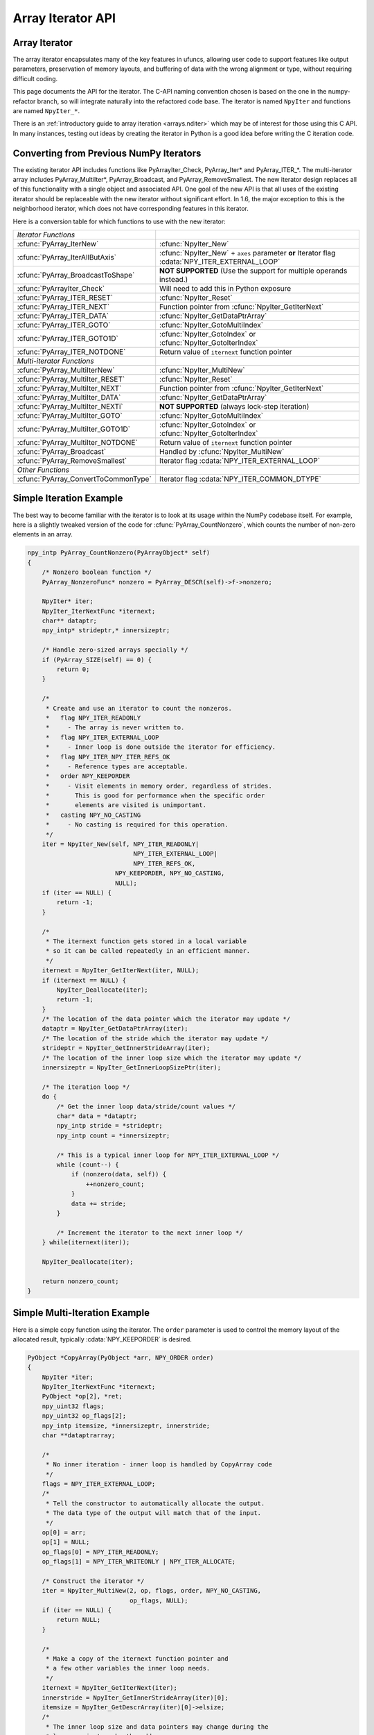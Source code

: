 Array Iterator API
==================

.. sectionauthor:: Mark Wiebe

.. index::
   pair: iterator; C-API
   pair: C-API; iterator

.. versionadded:: 1.6

Array Iterator
--------------

The array iterator encapsulates many of the key features in ufuncs,
allowing user code to support features like output parameters,
preservation of memory layouts, and buffering of data with the wrong
alignment or type, without requiring difficult coding.

This page documents the API for the iterator.
The C-API naming convention chosen is based on the one in the numpy-refactor
branch, so will integrate naturally into the refactored code base.
The iterator is named ``NpyIter`` and functions are
named ``NpyIter_*``.

There is an :ref:`introductory guide to array iteration <arrays.nditer>`
which may be of interest for those using this C API. In many instances,
testing out ideas by creating the iterator in Python is a good idea
before writing the C iteration code.

Converting from Previous NumPy Iterators
----------------------------------------

The existing iterator API includes functions like PyArrayIter_Check,
PyArray_Iter* and PyArray_ITER_*.  The multi-iterator array includes
PyArray_MultiIter*, PyArray_Broadcast, and PyArray_RemoveSmallest.  The
new iterator design replaces all of this functionality with a single object
and associated API.  One goal of the new API is that all uses of the
existing iterator should be replaceable with the new iterator without
significant effort. In 1.6, the major exception to this is the neighborhood
iterator, which does not have corresponding features in this iterator.

Here is a conversion table for which functions to use with the new iterator:

=====================================  =============================================
*Iterator Functions*
:cfunc:`PyArray_IterNew`               :cfunc:`NpyIter_New`
:cfunc:`PyArray_IterAllButAxis`        :cfunc:`NpyIter_New` + ``axes`` parameter **or**
                                       Iterator flag :cdata:`NPY_ITER_EXTERNAL_LOOP`
:cfunc:`PyArray_BroadcastToShape`      **NOT SUPPORTED** (Use the support for
                                       multiple operands instead.)
:cfunc:`PyArrayIter_Check`             Will need to add this in Python exposure
:cfunc:`PyArray_ITER_RESET`            :cfunc:`NpyIter_Reset`
:cfunc:`PyArray_ITER_NEXT`             Function pointer from :cfunc:`NpyIter_GetIterNext`
:cfunc:`PyArray_ITER_DATA`             :cfunc:`NpyIter_GetDataPtrArray`
:cfunc:`PyArray_ITER_GOTO`             :cfunc:`NpyIter_GotoMultiIndex`
:cfunc:`PyArray_ITER_GOTO1D`           :cfunc:`NpyIter_GotoIndex` or
                                       :cfunc:`NpyIter_GotoIterIndex`
:cfunc:`PyArray_ITER_NOTDONE`          Return value of ``iternext`` function pointer
*Multi-iterator Functions* 
:cfunc:`PyArray_MultiIterNew`          :cfunc:`NpyIter_MultiNew`
:cfunc:`PyArray_MultiIter_RESET`       :cfunc:`NpyIter_Reset`
:cfunc:`PyArray_MultiIter_NEXT`        Function pointer from :cfunc:`NpyIter_GetIterNext`
:cfunc:`PyArray_MultiIter_DATA`        :cfunc:`NpyIter_GetDataPtrArray`
:cfunc:`PyArray_MultiIter_NEXTi`       **NOT SUPPORTED** (always lock-step iteration)
:cfunc:`PyArray_MultiIter_GOTO`        :cfunc:`NpyIter_GotoMultiIndex`
:cfunc:`PyArray_MultiIter_GOTO1D`      :cfunc:`NpyIter_GotoIndex` or
                                       :cfunc:`NpyIter_GotoIterIndex`
:cfunc:`PyArray_MultiIter_NOTDONE`     Return value of ``iternext`` function pointer
:cfunc:`PyArray_Broadcast`             Handled by :cfunc:`NpyIter_MultiNew`
:cfunc:`PyArray_RemoveSmallest`        Iterator flag :cdata:`NPY_ITER_EXTERNAL_LOOP`
*Other Functions* 
:cfunc:`PyArray_ConvertToCommonType`   Iterator flag :cdata:`NPY_ITER_COMMON_DTYPE`
=====================================  =============================================

Simple Iteration Example
------------------------

The best way to become familiar with the iterator is to look at its
usage within the NumPy codebase itself. For example, here is a slightly
tweaked version of the code for :cfunc:`PyArray_CountNonzero`, which counts the
number of non-zero elements in an array.

.. code-block:: c

    npy_intp PyArray_CountNonzero(PyArrayObject* self)
    {
        /* Nonzero boolean function */
        PyArray_NonzeroFunc* nonzero = PyArray_DESCR(self)->f->nonzero;

        NpyIter* iter;
        NpyIter_IterNextFunc *iternext;
        char** dataptr;
        npy_intp* strideptr,* innersizeptr;

        /* Handle zero-sized arrays specially */
        if (PyArray_SIZE(self) == 0) {
            return 0;
        }

        /*
         * Create and use an iterator to count the nonzeros.
         *   flag NPY_ITER_READONLY
         *     - The array is never written to.
         *   flag NPY_ITER_EXTERNAL_LOOP
         *     - Inner loop is done outside the iterator for efficiency.
         *   flag NPY_ITER_NPY_ITER_REFS_OK
         *     - Reference types are acceptable.
         *   order NPY_KEEPORDER
         *     - Visit elements in memory order, regardless of strides.
         *       This is good for performance when the specific order
         *       elements are visited is unimportant.
         *   casting NPY_NO_CASTING
         *     - No casting is required for this operation.
         */
        iter = NpyIter_New(self, NPY_ITER_READONLY|
                                 NPY_ITER_EXTERNAL_LOOP|
                                 NPY_ITER_REFS_OK,
                            NPY_KEEPORDER, NPY_NO_CASTING,
                            NULL);
        if (iter == NULL) {
            return -1;
        }

        /*
         * The iternext function gets stored in a local variable
         * so it can be called repeatedly in an efficient manner.
         */
        iternext = NpyIter_GetIterNext(iter, NULL);
        if (iternext == NULL) {
            NpyIter_Deallocate(iter);
            return -1;
        }
        /* The location of the data pointer which the iterator may update */
        dataptr = NpyIter_GetDataPtrArray(iter);
        /* The location of the stride which the iterator may update */
        strideptr = NpyIter_GetInnerStrideArray(iter);
        /* The location of the inner loop size which the iterator may update */
        innersizeptr = NpyIter_GetInnerLoopSizePtr(iter);

        /* The iteration loop */
        do {
            /* Get the inner loop data/stride/count values */
            char* data = *dataptr;
            npy_intp stride = *strideptr;
            npy_intp count = *innersizeptr;

            /* This is a typical inner loop for NPY_ITER_EXTERNAL_LOOP */
            while (count--) {
                if (nonzero(data, self)) {
                    ++nonzero_count;
                }
                data += stride;
            }

            /* Increment the iterator to the next inner loop */
        } while(iternext(iter));

        NpyIter_Deallocate(iter);

        return nonzero_count;
    }

Simple Multi-Iteration Example
------------------------------

Here is a simple copy function using the iterator.  The ``order`` parameter
is used to control the memory layout of the allocated result, typically
:cdata:`NPY_KEEPORDER` is desired.

.. code-block:: c

    PyObject *CopyArray(PyObject *arr, NPY_ORDER order)
    {
        NpyIter *iter;
        NpyIter_IterNextFunc *iternext;
        PyObject *op[2], *ret;
        npy_uint32 flags;
        npy_uint32 op_flags[2];
        npy_intp itemsize, *innersizeptr, innerstride;
        char **dataptrarray;

        /*
         * No inner iteration - inner loop is handled by CopyArray code
         */
        flags = NPY_ITER_EXTERNAL_LOOP;
        /*
         * Tell the constructor to automatically allocate the output.
         * The data type of the output will match that of the input.
         */
        op[0] = arr;
        op[1] = NULL;
        op_flags[0] = NPY_ITER_READONLY;
        op_flags[1] = NPY_ITER_WRITEONLY | NPY_ITER_ALLOCATE;

        /* Construct the iterator */
        iter = NpyIter_MultiNew(2, op, flags, order, NPY_NO_CASTING,
                                op_flags, NULL);
        if (iter == NULL) {
            return NULL;
        }

        /*
         * Make a copy of the iternext function pointer and
         * a few other variables the inner loop needs.
         */
        iternext = NpyIter_GetIterNext(iter);
        innerstride = NpyIter_GetInnerStrideArray(iter)[0];
        itemsize = NpyIter_GetDescrArray(iter)[0]->elsize;
        /*
         * The inner loop size and data pointers may change during the
         * loop, so just cache the addresses.
         */
        innersizeptr = NpyIter_GetInnerLoopSizePtr(iter);
        dataptrarray = NpyIter_GetDataPtrArray(iter);

        /*
         * Note that because the iterator allocated the output,
         * it matches the iteration order and is packed tightly,
         * so we don't need to check it like the input.
         */
        if (innerstride == itemsize) {
            do {
                memcpy(dataptrarray[1], dataptrarray[0],
                                        itemsize * (*innersizeptr));
            } while (iternext(iter));
        } else {
            /* For efficiency, should specialize this based on item size... */
            npy_intp i;
            do {
                npy_intp size = *innersizeptr;
                char *src = dataaddr[0], *dst = dataaddr[1];
                for(i = 0; i < size; i++, src += innerstride, dst += itemsize) {
                    memcpy(dst, src, itemsize);
                }
            } while (iternext(iter));
        }

        /* Get the result from the iterator object array */
        ret = NpyIter_GetOperandArray(iter)[1];
        Py_INCREF(ret);

        if (NpyIter_Deallocate(iter) != NPY_SUCCEED) {
            Py_DECREF(ret);
            return NULL;
        }

        return ret;
    }


Iterator Data Types
---------------------

The iterator layout is an internal detail, and user code only sees
an incomplete struct.

.. ctype:: NpyIter

    This is an opaque pointer type for the iterator. Access to its contents
    can only be done through the iterator API.

.. ctype:: NpyIter_Type

   This is the type which exposes the iterator to Python. Currently, no
   API is exposed which provides access to the values of a Python-created
   iterator. If an iterator is created in Python, it must be used in Python
   and vice versa. Such an API will likely be created in a future version.

.. ctype:: NpyIter_IterNextFunc

   This is a function pointer for the iteration loop, returned by
   :cfunc:`NpyIter_GetIterNext`.

.. ctype:: NpyIter_GetMultiIndexFunc

   This is a function pointer for getting the current iterator multi-index,
   returned by :cfunc:`NpyIter_GetGetMultiIndex`.

Construction and Destruction
----------------------------

.. cfunction:: NpyIter* NpyIter_New(PyArrayObject* op, npy_uint32 flags, NPY_ORDER order, NPY_CASTING casting, PyArray_Descr* dtype)

    Creates an iterator for the given numpy array object ``op``.

    Flags that may be passed in ``flags`` are any combination
    of the global and per-operand flags documented in
    :cfunc:`NpyIter_MultiNew`, except for :cdata:`NPY_ITER_ALLOCATE`.

    Any of the :ctype:`NPY_ORDER` enum values may be passed to ``order``.  For
    efficient iteration, :ctype:`NPY_KEEPORDER` is the best option, and
    the other orders enforce the particular iteration pattern.

    Any of the :ctype:`NPY_CASTING` enum values may be passed to ``casting``.
    The values include :cdata:`NPY_NO_CASTING`, :cdata:`NPY_EQUIV_CASTING`,
    :cdata:`NPY_SAFE_CASTING`, :cdata:`NPY_SAME_KIND_CASTING`, and
    :cdata:`NPY_UNSAFE_CASTING`.  To allow the casts to occur, copying or
    buffering must also be enabled.

    If ``dtype`` isn't ``NULL``, then it requires that data type.
    If copying is allowed, it will make a temporary copy if the data
    is castable.  If :cdata:`NPY_ITER_UPDATEIFCOPY` is enabled, it will
    also copy the data back with another cast upon iterator destruction.

    Returns NULL if there is an error, otherwise returns the allocated
    iterator.

    To make an iterator similar to the old iterator, this should work.

    .. code-block:: c

        iter = NpyIter_New(op, NPY_ITER_READWRITE,
                            NPY_CORDER, NPY_NO_CASTING, NULL);

    If you want to edit an array with aligned ``double`` code,
    but the order doesn't matter, you would use this.

    .. code-block:: c

        dtype = PyArray_DescrFromType(NPY_DOUBLE);
        iter = NpyIter_New(op, NPY_ITER_READWRITE|
                            NPY_ITER_BUFFERED|
                            NPY_ITER_NBO|
                            NPY_ITER_ALIGNED,
                            NPY_KEEPORDER,
                            NPY_SAME_KIND_CASTING,
                            dtype);
        Py_DECREF(dtype);

.. cfunction:: NpyIter* NpyIter_MultiNew(npy_intp nop, PyArrayObject** op, npy_uint32 flags, NPY_ORDER order, NPY_CASTING casting, npy_uint32* op_flags, PyArray_Descr** op_dtypes)

    Creates an iterator for broadcasting the ``nop`` array objects provided
    in ``op``, using regular NumPy broadcasting rules.

    Any of the :ctype:`NPY_ORDER` enum values may be passed to ``order``.  For
    efficient iteration, :cdata:`NPY_KEEPORDER` is the best option, and the
    other orders enforce the particular iteration pattern.  When using
    :cdata:`NPY_KEEPORDER`, if you also want to ensure that the iteration is
    not reversed along an axis, you should pass the flag
    :cdata:`NPY_ITER_DONT_NEGATE_STRIDES`.

    Any of the :ctype:`NPY_CASTING` enum values may be passed to ``casting``.
    The values include :cdata:`NPY_NO_CASTING`, :cdata:`NPY_EQUIV_CASTING`,
    :cdata:`NPY_SAFE_CASTING`, :cdata:`NPY_SAME_KIND_CASTING`, and
    :cdata:`NPY_UNSAFE_CASTING`.  To allow the casts to occur, copying or
    buffering must also be enabled.

    If ``op_dtypes`` isn't ``NULL``, it specifies a data type or ``NULL``
    for each ``op[i]``.

    Returns NULL if there is an error, otherwise returns the allocated
    iterator.

    Flags that may be passed in ``flags``, applying to the whole
    iterator, are:

        .. cvar:: NPY_ITER_C_INDEX

            Causes the iterator to track a raveled flat index matching C
            order. This option cannot be used with :cdata:`NPY_ITER_F_INDEX`.

        .. cvar:: NPY_ITER_F_INDEX

            Causes the iterator to track a raveled flat index matching Fortran
            order. This option cannot be used with :cdata:`NPY_ITER_C_INDEX`.

        .. cvar:: NPY_ITER_MULTI_INDEX

            Causes the iterator to track a multi-index.
            This prevents the iterator from coalescing axes to
            produce bigger inner loops.

        .. cvar:: NPY_ITER_EXTERNAL_LOOP

            Causes the iterator to skip iteration of the innermost
            loop, requiring the user of the iterator to handle it.

            This flag is incompatible with :cdata:`NPY_ITER_C_INDEX`,
            :cdata:`NPY_ITER_F_INDEX`, and :cdata:`NPY_ITER_MULTI_INDEX`.

        .. cvar:: NPY_ITER_DONT_NEGATE_STRIDES

            This only affects the iterator when :ctype:`NPY_KEEPORDER` is
            specified for the order parameter.  By default with
            :ctype:`NPY_KEEPORDER`, the iterator reverses axes which have
            negative strides, so that memory is traversed in a forward
            direction.  This disables this step.  Use this flag if you
            want to use the underlying memory-ordering of the axes,
            but don't want an axis reversed. This is the behavior of
            ``numpy.ravel(a, order='K')``, for instance.

        .. cvar:: NPY_ITER_COMMON_DTYPE

            Causes the iterator to convert all the operands to a common
            data type, calculated based on the ufunc type promotion rules.
            Copying or buffering must be enabled.

            If the common data type is known ahead of time, don't use this
            flag.  Instead, set the requested dtype for all the operands.

        .. cvar:: NPY_ITER_REFS_OK

            Indicates that arrays with reference types (object
            arrays or structured arrays containing an object type)
            may be accepted and used in the iterator.  If this flag
            is enabled, the caller must be sure to check whether
            :cfunc:`NpyIter_IterationNeedsAPI`(iter) is true, in which case
            it may not release the GIL during iteration.

        .. cvar:: NPY_ITER_ZEROSIZE_OK

            Indicates that arrays with a size of zero should be permitted.
            Since the typical iteration loop does not naturally work with
            zero-sized arrays, you must check that the IterSize is non-zero
            before entering the iteration loop.

        .. cvar:: NPY_ITER_REDUCE_OK

            Permits writeable operands with a dimension with zero
            stride and size greater than one.  Note that such operands
            must be read/write.

            When buffering is enabled, this also switches to a special
            buffering mode which reduces the loop length as necessary to
            not trample on values being reduced.

            Note that if you want to do a reduction on an automatically
            allocated output, you must use :cfunc:`NpyIter_GetOperandArray`
            to get its reference, then set every value to the reduction
            unit before doing the iteration loop.  In the case of a
            buffered reduction, this means you must also specify the
            flag :cdata:`NPY_ITER_DELAY_BUFALLOC`, then reset the iterator
            after initializing the allocated operand to prepare the
            buffers.

        .. cvar:: NPY_ITER_RANGED

            Enables support for iteration of sub-ranges of the full
            ``iterindex`` range ``[0, NpyIter_IterSize(iter))``.  Use
            the function :cfunc:`NpyIter_ResetToIterIndexRange` to specify
            a range for iteration.

            This flag can only be used with :cdata:`NPY_ITER_EXTERNAL_LOOP`
            when :cdata:`NPY_ITER_BUFFERED` is enabled.  This is because
            without buffering, the inner loop is always the size of the
            innermost iteration dimension, and allowing it to get cut up
            would require special handling, effectively making it more
            like the buffered version.

        .. cvar:: NPY_ITER_BUFFERED

            Causes the iterator to store buffering data, and use buffering
            to satisfy data type, alignment, and byte-order requirements.
            To buffer an operand, do not specify the :cdata:`NPY_ITER_COPY`
            or :cdata:`NPY_ITER_UPDATEIFCOPY` flags, because they will
            override buffering.  Buffering is especially useful for Python
            code using the iterator, allowing for larger chunks
            of data at once to amortize the Python interpreter overhead.

            If used with :cdata:`NPY_ITER_EXTERNAL_LOOP`, the inner loop
            for the caller may get larger chunks than would be possible
            without buffering, because of how the strides are laid out.

            Note that if an operand is given the flag :cdata:`NPY_ITER_COPY`
            or :cdata:`NPY_ITER_UPDATEIFCOPY`, a copy will be made in preference
            to buffering.  Buffering will still occur when the array was
            broadcast so elements need to be duplicated to get a constant
            stride.

            In normal buffering, the size of each inner loop is equal
            to the buffer size, or possibly larger if
            :cdata:`NPY_ITER_GROWINNER` is specified.  If
            :cdata:`NPY_ITER_REDUCE_OK` is enabled and a reduction occurs,
            the inner loops may become smaller depending
            on the structure of the reduction.

        .. cvar:: NPY_ITER_GROWINNER

            When buffering is enabled, this allows the size of the inner
            loop to grow when buffering isn't necessary.  This option
            is best used if you're doing a straight pass through all the
            data, rather than anything with small cache-friendly arrays
            of temporary values for each inner loop.

        .. cvar:: NPY_ITER_DELAY_BUFALLOC

            When buffering is enabled, this delays allocation of the
            buffers until :cfunc:`NpyIter_Reset` or another reset function is
            called.  This flag exists to avoid wasteful copying of
            buffer data when making multiple copies of a buffered
            iterator for multi-threaded iteration.

            Another use of this flag is for setting up reduction operations.
            After the iterator is created, and a reduction output
            is allocated automatically by the iterator (be sure to use
            READWRITE access), its value may be initialized to the reduction
            unit.  Use :cfunc:`NpyIter_GetOperandArray` to get the object.
            Then, call :cfunc:`NpyIter_Reset` to allocate and fill the buffers
            with their initial values.

    Flags that may be passed in ``op_flags[i]``, where ``0 <= i < nop``:

        .. cvar:: NPY_ITER_READWRITE
        .. cvar:: NPY_ITER_READONLY
        .. cvar:: NPY_ITER_WRITEONLY

            Indicate how the user of the iterator will read or write
            to ``op[i]``.  Exactly one of these flags must be specified
            per operand.

        .. cvar:: NPY_ITER_COPY

            Allow a copy of ``op[i]`` to be made if it does not
            meet the data type or alignment requirements as specified
            by the constructor flags and parameters.

        .. cvar:: NPY_ITER_UPDATEIFCOPY

            Triggers :cdata:`NPY_ITER_COPY`, and when an array operand
            is flagged for writing and is copied, causes the data
            in a copy to be copied back to ``op[i]`` when the iterator
            is destroyed.

            If the operand is flagged as write-only and a copy is needed,
            an uninitialized temporary array will be created and then copied
            to back to ``op[i]`` on destruction, instead of doing
            the unecessary copy operation.

        .. cvar:: NPY_ITER_NBO
        .. cvar:: NPY_ITER_ALIGNED
        .. cvar:: NPY_ITER_CONTIG

            Causes the iterator to provide data for ``op[i]``
            that is in native byte order, aligned according to
            the dtype requirements, contiguous, or any combination.

            By default, the iterator produces pointers into the
            arrays provided, which may be aligned or unaligned, and
            with any byte order.  If copying or buffering is not
            enabled and the operand data doesn't satisfy the constraints,
            an error will be raised.

            The contiguous constraint applies only to the inner loop,
            successive inner loops may have arbitrary pointer changes.

            If the requested data type is in non-native byte order,
            the NBO flag overrides it and the requested data type is
            converted to be in native byte order.

        .. cvar:: NPY_ITER_ALLOCATE

            This is for output arrays, and requires that the flag
            :cdata:`NPY_ITER_WRITEONLY` be set.  If ``op[i]`` is NULL,
            creates a new array with the final broadcast dimensions,
            and a layout matching the iteration order of the iterator.

            When ``op[i]`` is NULL, the requested data type
            ``op_dtypes[i]`` may be NULL as well, in which case it is
            automatically generated from the dtypes of the arrays which
            are flagged as readable.  The rules for generating the dtype
            are the same is for UFuncs.  Of special note is handling
            of byte order in the selected dtype.  If there is exactly
            one input, the input's dtype is used as is.  Otherwise,
            if more than one input dtypes are combined together, the
            output will be in native byte order.

            After being allocated with this flag, the caller may retrieve
            the new array by calling :cfunc:`NpyIter_GetOperandArray` and
            getting the i-th object in the returned C array.  The caller
            must call Py_INCREF on it to claim a reference to the array.

        .. cvar:: NPY_ITER_NO_SUBTYPE

            For use with :cdata:`NPY_ITER_ALLOCATE`, this flag disables
            allocating an array subtype for the output, forcing
            it to be a straight ndarray.

            TODO: Maybe it would be better to introduce a function
            ``NpyIter_GetWrappedOutput`` and remove this flag?

        .. cvar:: NPY_ITER_NO_BROADCAST

            Ensures that the input or output matches the iteration
            dimensions exactly.

        .. cvar:: NPY_ITER_ARRAYMASK

            Indicates that this operand is the mask to use for
            selecting elements when writing to operands which have
            the :cdata:`NPY_ITER_WRITEMASKED` flag applied to them.
            Only one operand may have :cdata:`NPY_ITER_ARRAYMASK` flag
            applied to it.

            The data type of an operand with this flag should be either
            :cdata:`NPY_BOOL`, :cdata:`NPY_MASK`, or a struct dtype
            whose fields are all valid mask dtypes. In the latter case,
            it must match up with a struct operand being WRITEMASKED,
            as it is specifying a mask for each field of that array.

            This flag only affects writing from the buffer back to
            the array. This means that if the operand is also
            :cdata:`NPY_ITER_READWRITE` or :cdata:`NPY_ITER_WRITEONLY`,
            code doing iteration can write to this operand to
            control which elements will be untouched and which ones will be
            modified. This is useful when the mask should be a combination
            of input masks, for example. Mask values can be created
            with the :cfunc:`NpyMask_Create` function.

        .. cvar:: NPY_ITER_WRITEMASKED

            Indicates that only elements which the operand with
            the ARRAYMASK flag indicates are intended to be modified
            by the iteration. In general, the iterator does not enforce
            this, it is up to the code doing the iteration to follow
            that promise. Code can use the :cfunc:`NpyMask_IsExposed`
            inline function to test whether the mask at a particular
            element allows writing.

            When this flag is used, and this operand is buffered, this
            changes how data is copied from the buffer into the array.
            A masked copying routine is used, which only copies the
            elements in the buffer for which :cfunc:`NpyMask_IsExposed`
            returns true from the corresponding element in the ARRAYMASK
            operand.

.. cfunction:: NpyIter* NpyIter_AdvancedNew(npy_intp nop, PyArrayObject** op, npy_uint32 flags, NPY_ORDER order, NPY_CASTING casting, npy_uint32* op_flags, PyArray_Descr** op_dtypes, int oa_ndim, int** op_axes, npy_intp* itershape, npy_intp buffersize)

    Extends :cfunc:`NpyIter_MultiNew` with several advanced options providing
    more control over broadcasting and buffering.

    If 0/NULL values are passed to ``oa_ndim``, ``op_axes``, ``itershape``,
    and ``buffersize``, it is equivalent to :cfunc:`NpyIter_MultiNew`.

    The parameter ``oa_ndim``, when non-zero, specifies the number of
    dimensions that will be iterated with customized broadcasting.
    If it is provided, ``op_axes`` and/or ``itershape`` must also be provided.
    The ``op_axes`` parameter let you control in detail how the
    axes of the operand arrays get matched together and iterated.
    In ``op_axes``, you must provide an array of ``nop`` pointers
    to ``oa_ndim``-sized arrays of type ``npy_intp``.  If an entry
    in ``op_axes`` is NULL, normal broadcasting rules will apply.
    In ``op_axes[j][i]`` is stored either a valid axis of ``op[j]``, or
    -1 which means ``newaxis``.  Within each ``op_axes[j]`` array, axes
    may not be repeated.  The following example is how normal broadcasting
    applies to a 3-D array, a 2-D array, a 1-D array and a scalar.

    .. code-block:: c

        int oa_ndim = 3;               /* # iteration axes */
        int op0_axes[] = {0, 1, 2};    /* 3-D operand */
        int op1_axes[] = {-1, 0, 1};   /* 2-D operand */
        int op2_axes[] = {-1, -1, 0};  /* 1-D operand */
        int op3_axes[] = {-1, -1, -1}  /* 0-D (scalar) operand */
        int* op_axes[] = {op0_axes, op1_axes, op2_axes, op3_axes};

    The ``itershape`` parameter allows you to force the iterator
    to have a specific iteration shape. It is an array of length
    ``oa_ndim``. When an entry is negative, its value is determined
    from the operands. This parameter allows automatically allocated
    outputs to get additional dimensions which don't match up with
    any dimension of an input.

    If ``buffersize`` is zero, a default buffer size is used,
    otherwise it specifies how big of a buffer to use.  Buffers
    which are powers of 2 such as 4096 or 8192 are recommended.

    Returns NULL if there is an error, otherwise returns the allocated
    iterator.

.. cfunction:: NpyIter* NpyIter_Copy(NpyIter* iter)

    Makes a copy of the given iterator.  This function is provided
    primarily to enable multi-threaded iteration of the data.

    *TODO*: Move this to a section about multithreaded iteration.

    The recommended approach to multithreaded iteration is to
    first create an iterator with the flags
    :cdata:`NPY_ITER_EXTERNAL_LOOP`, :cdata:`NPY_ITER_RANGED`,
    :cdata:`NPY_ITER_BUFFERED`, :cdata:`NPY_ITER_DELAY_BUFALLOC`, and
    possibly :cdata:`NPY_ITER_GROWINNER`.  Create a copy of this iterator
    for each thread (minus one for the first iterator).  Then, take
    the iteration index range ``[0, NpyIter_GetIterSize(iter))`` and
    split it up into tasks, for example using a TBB parallel_for loop.
    When a thread gets a task to execute, it then uses its copy of
    the iterator by calling :cfunc:`NpyIter_ResetToIterIndexRange` and
    iterating over the full range.

    When using the iterator in multi-threaded code or in code not
    holding the Python GIL, care must be taken to only call functions
    which are safe in that context.  :cfunc:`NpyIter_Copy` cannot be safely
    called without the Python GIL, because it increments Python
    references.  The ``Reset*`` and some other functions may be safely
    called by passing in the ``errmsg`` parameter as non-NULL, so that
    the functions will pass back errors through it instead of setting
    a Python exception.

.. cfunction:: int NpyIter_RemoveAxis(NpyIter* iter, int axis)``

    Removes an axis from iteration.  This requires that
    :cdata:`NPY_ITER_MULTI_INDEX` was set for iterator creation, and does
    not work if buffering is enabled or an index is being tracked. This
    function also resets the iterator to its initial state.

    This is useful for setting up an accumulation loop, for example.
    The iterator can first be created with all the dimensions, including
    the accumulation axis, so that the output gets created correctly.
    Then, the accumulation axis can be removed, and the calculation
    done in a nested fashion.

    **WARNING**: This function may change the internal memory layout of
    the iterator.  Any cached functions or pointers from the iterator
    must be retrieved again!

    Returns ``NPY_SUCCEED`` or ``NPY_FAIL``.


.. cfunction:: int NpyIter_RemoveMultiIndex(NpyIter* iter)

    If the iterator is tracking a multi-index, this strips support for them,
    and does further iterator optimizations that are possible if multi-indices
    are not needed.  This function also resets the iterator to its initial
    state.

    **WARNING**: This function may change the internal memory layout of
    the iterator.  Any cached functions or pointers from the iterator
    must be retrieved again!

    After calling this function, :cfunc:`NpyIter_HasMultiIndex`(iter) will
    return false.

    Returns ``NPY_SUCCEED`` or ``NPY_FAIL``.

.. cfunction:: int NpyIter_EnableExternalLoop(NpyIter* iter)

    If :cfunc:`NpyIter_RemoveMultiIndex` was called, you may want to enable the
    flag :cdata:`NPY_ITER_EXTERNAL_LOOP`.  This flag is not permitted
    together with :cdata:`NPY_ITER_MULTI_INDEX`, so this function is provided
    to enable the feature after :cfunc:`NpyIter_RemoveMultiIndex` is called.
    This function also resets the iterator to its initial state.

    **WARNING**: This function changes the internal logic of the iterator.
    Any cached functions or pointers from the iterator must be retrieved
    again!

    Returns ``NPY_SUCCEED`` or ``NPY_FAIL``.

.. cfunction:: int NpyIter_Deallocate(NpyIter* iter)

    Deallocates the iterator object.  This additionally frees any
    copies made, triggering UPDATEIFCOPY behavior where necessary.

    Returns ``NPY_SUCCEED`` or ``NPY_FAIL``.

.. cfunction:: int NpyIter_Reset(NpyIter* iter, char** errmsg)

    Resets the iterator back to its initial state, at the beginning
    of the iteration range.

    Returns ``NPY_SUCCEED`` or ``NPY_FAIL``.  If errmsg is non-NULL,
    no Python exception is set when ``NPY_FAIL`` is returned.
    Instead, \*errmsg is set to an error message.  When errmsg is
    non-NULL, the function may be safely called without holding
    the Python GIL.

.. cfunction:: int NpyIter_ResetToIterIndexRange(NpyIter* iter, npy_intp istart, npy_intp iend, char** errmsg)

    Resets the iterator and restricts it to the ``iterindex`` range
    ``[istart, iend)``.  See :cfunc:`NpyIter_Copy` for an explanation of
    how to use this for multi-threaded iteration.  This requires that
    the flag :cdata:`NPY_ITER_RANGED` was passed to the iterator constructor.

    If you want to reset both the ``iterindex`` range and the base
    pointers at the same time, you can do the following to avoid
    extra buffer copying (be sure to add the return code error checks
    when you copy this code).

    .. code-block:: c

        /* Set to a trivial empty range */
        NpyIter_ResetToIterIndexRange(iter, 0, 0);
        /* Set the base pointers */
        NpyIter_ResetBasePointers(iter, baseptrs);
        /* Set to the desired range */
        NpyIter_ResetToIterIndexRange(iter, istart, iend);

    Returns ``NPY_SUCCEED`` or ``NPY_FAIL``.  If errmsg is non-NULL,
    no Python exception is set when ``NPY_FAIL`` is returned.
    Instead, \*errmsg is set to an error message.  When errmsg is
    non-NULL, the function may be safely called without holding
    the Python GIL.

.. cfunction:: int NpyIter_ResetBasePointers(NpyIter *iter, char** baseptrs, char** errmsg)

    Resets the iterator back to its initial state, but using the values
    in ``baseptrs`` for the data instead of the pointers from the arrays
    being iterated.  This functions is intended to be used, together with
    the ``op_axes`` parameter, by nested iteration code with two or more
    iterators.

    Returns ``NPY_SUCCEED`` or ``NPY_FAIL``.  If errmsg is non-NULL,
    no Python exception is set when ``NPY_FAIL`` is returned.
    Instead, \*errmsg is set to an error message.  When errmsg is
    non-NULL, the function may be safely called without holding
    the Python GIL.

    *TODO*: Move the following into a special section on nested iterators.

    Creating iterators for nested iteration requires some care.  All
    the iterator operands must match exactly, or the calls to
    :cfunc:`NpyIter_ResetBasePointers` will be invalid.  This means that
    automatic copies and output allocation should not be used haphazardly.
    It is possible to still use the automatic data conversion and casting
    features of the iterator by creating one of the iterators with
    all the conversion parameters enabled, then grabbing the allocated
    operands with the :cfunc:`NpyIter_GetOperandArray` function and passing
    them into the constructors for the rest of the iterators.

    **WARNING**: When creating iterators for nested iteration,
    the code must not use a dimension more than once in the different
    iterators.  If this is done, nested iteration will produce
    out-of-bounds pointers during iteration.

    **WARNING**: When creating iterators for nested iteration, buffering
    can only be applied to the innermost iterator.  If a buffered iterator
    is used as the source for ``baseptrs``, it will point into a small buffer
    instead of the array and the inner iteration will be invalid.

    The pattern for using nested iterators is as follows.

    .. code-block:: c

        NpyIter *iter1, *iter1;
        NpyIter_IterNextFunc *iternext1, *iternext2;
        char **dataptrs1;

        /*
         * With the exact same operands, no copies allowed, and
         * no axis in op_axes used both in iter1 and iter2.
         * Buffering may be enabled for iter2, but not for iter1.
         */
        iter1 = ...; iter2 = ...;

        iternext1 = NpyIter_GetIterNext(iter1);
        iternext2 = NpyIter_GetIterNext(iter2);
        dataptrs1 = NpyIter_GetDataPtrArray(iter1);

        do {
            NpyIter_ResetBasePointers(iter2, dataptrs1);
            do {
                /* Use the iter2 values */
            } while (iternext2(iter2));
        } while (iternext1(iter1));

.. cfunction:: int NpyIter_GotoMultiIndex(NpyIter* iter, npy_intp* multi_index)

    Adjusts the iterator to point to the ``ndim`` indices
    pointed to by ``multi_index``.  Returns an error if a multi-index
    is not being tracked, the indices are out of bounds,
    or inner loop iteration is disabled.

    Returns ``NPY_SUCCEED`` or ``NPY_FAIL``.

.. cfunction:: int NpyIter_GotoIndex(NpyIter* iter, npy_intp index)

    Adjusts the iterator to point to the ``index`` specified.
    If the iterator was constructed with the flag
    :cdata:`NPY_ITER_C_INDEX`, ``index`` is the C-order index,
    and if the iterator was constructed with the flag
    :cdata:`NPY_ITER_F_INDEX`, ``index`` is the Fortran-order
    index.  Returns an error if there is no index being tracked,
    the index is out of bounds, or inner loop iteration is disabled.

    Returns ``NPY_SUCCEED`` or ``NPY_FAIL``.

.. cfunction:: npy_intp NpyIter_GetIterSize(NpyIter* iter)

    Returns the number of elements being iterated.  This is the product
    of all the dimensions in the shape.

.. cfunction:: npy_intp NpyIter_GetIterIndex(NpyIter* iter)

    Gets the ``iterindex`` of the iterator, which is an index matching
    the iteration order of the iterator.

.. cfunction:: void NpyIter_GetIterIndexRange(NpyIter* iter, npy_intp* istart, npy_intp* iend)

    Gets the ``iterindex`` sub-range that is being iterated.  If
    :cdata:`NPY_ITER_RANGED` was not specified, this always returns the
    range ``[0, NpyIter_IterSize(iter))``.

.. cfunction:: int NpyIter_GotoIterIndex(NpyIter* iter, npy_intp iterindex)

    Adjusts the iterator to point to the ``iterindex`` specified.
    The IterIndex is an index matching the iteration order of the iterator.
    Returns an error if the ``iterindex`` is out of bounds,
    buffering is enabled, or inner loop iteration is disabled.

    Returns ``NPY_SUCCEED`` or ``NPY_FAIL``.

.. cfunction:: npy_bool NpyIter_HasDelayedBufAlloc(NpyIter* iter)

    Returns 1 if the flag :cdata:`NPY_ITER_DELAY_BUFALLOC` was passed
    to the iterator constructor, and no call to one of the Reset
    functions has been done yet, 0 otherwise.

.. cfunction:: npy_bool NpyIter_HasExternalLoop(NpyIter* iter)

    Returns 1 if the caller needs to handle the inner-most 1-dimensional
    loop, or 0 if the iterator handles all looping. This is controlled
    by the constructor flag :cdata:`NPY_ITER_EXTERNAL_LOOP` or
    :cfunc:`NpyIter_EnableExternalLoop`.

.. cfunction:: npy_bool NpyIter_HasMultiIndex(NpyIter* iter)

    Returns 1 if the iterator was created with the
    :cdata:`NPY_ITER_MULTI_INDEX` flag, 0 otherwise.

.. cfunction:: npy_bool NpyIter_HasIndex(NpyIter* iter)

    Returns 1 if the iterator was created with the
    :cdata:`NPY_ITER_C_INDEX` or :cdata:`NPY_ITER_F_INDEX`
    flag, 0 otherwise.

.. cfunction:: npy_bool NpyIter_RequiresBuffering(NpyIter* iter)

    Returns 1 if the iterator requires buffering, which occurs
    when an operand needs conversion or alignment and so cannot
    be used directly.

.. cfunction:: npy_bool NpyIter_IsBuffered(NpyIter* iter)

    Returns 1 if the iterator was created with the
    :cdata:`NPY_ITER_BUFFERED` flag, 0 otherwise.

.. cfunction:: npy_bool NpyIter_IsGrowInner(NpyIter* iter)

    Returns 1 if the iterator was created with the
    :cdata:`NPY_ITER_GROWINNER` flag, 0 otherwise.

.. cfunction:: npy_intp NpyIter_GetBufferSize(NpyIter* iter)

    If the iterator is buffered, returns the size of the buffer
    being used, otherwise returns 0.

.. cfunction:: int NpyIter_GetNDim(NpyIter* iter)

    Returns the number of dimensions being iterated.  If a multi-index
    was not requested in the iterator constructor, this value
    may be smaller than the number of dimensions in the original
    objects.

.. cfunction:: int NpyIter_GetNOp(NpyIter* iter)

    Returns the number of operands in the iterator.

.. cfunction:: npy_intp* NpyIter_GetAxisStrideArray(NpyIter* iter, int axis)

    Gets the array of strides for the specified axis. Requires that
    the iterator be tracking a multi-index, and that buffering not
    be enabled.

    This may be used when you want to match up operand axes in
    some fashion, then remove them with :cfunc:`NpyIter_RemoveAxis` to
    handle their processing manually.  By calling this function
    before removing the axes, you can get the strides for the
    manual processing.

    Returns ``NULL`` on error.

.. cfunction:: int NpyIter_GetShape(NpyIter* iter, npy_intp* outshape)

    Returns the broadcast shape of the iterator in ``outshape``.
    This can only be called on an iterator which is tracking a multi-index.

    Returns ``NPY_SUCCEED`` or ``NPY_FAIL``.

.. cfunction:: PyArray_Descr** NpyIter_GetDescrArray(NpyIter* iter)

    This gives back a pointer to the ``nop`` data type Descrs for
    the objects being iterated.  The result points into ``iter``,
    so the caller does not gain any references to the Descrs.

    This pointer may be cached before the iteration loop, calling
    ``iternext`` will not change it.

.. cfunction:: PyObject** NpyIter_GetOperandArray(NpyIter* iter)

    This gives back a pointer to the ``nop`` operand PyObjects
    that are being iterated.  The result points into ``iter``,
    so the caller does not gain any references to the PyObjects.

.. cfunction:: PyObject* NpyIter_GetIterView(NpyIter* iter, npy_intp i)

    This gives back a reference to a new ndarray view, which is a view
    into the i-th object in the array :cfunc:`NpyIter_GetOperandArray`(),
    whose dimensions and strides match the internal optimized
    iteration pattern.  A C-order iteration of this view is equivalent
    to the iterator's iteration order.

    For example, if an iterator was created with a single array as its
    input, and it was possible to rearrange all its axes and then
    collapse it into a single strided iteration, this would return
    a view that is a one-dimensional array.

.. cfunction:: void NpyIter_GetReadFlags(NpyIter* iter, char* outreadflags)

    Fills ``nop`` flags. Sets ``outreadflags[i]`` to 1 if
    ``op[i]`` can be read from, and to 0 if not.

.. cfunction:: void NpyIter_GetWriteFlags(NpyIter* iter, char* outwriteflags)

    Fills ``nop`` flags. Sets ``outwriteflags[i]`` to 1 if
    ``op[i]`` can be written to, and to 0 if not.

.. cfunction:: int NpyIter_CreateCompatibleStrides(NpyIter* iter, npy_intp itemsize, npy_intp* outstrides)

    Builds a set of strides which are the same as the strides of an
    output array created using the :cdata:`NPY_ITER_ALLOCATE` flag, where NULL
    was passed for op_axes.  This is for data packed contiguously,
    but not necessarily in C or Fortran order. This should be used
    together with :cfunc:`NpyIter_GetShape` and :cfunc:`NpyIter_GetNDim`
    with the flag :cdata:`NPY_ITER_MULTI_INDEX` passed into the constructor.

    A use case for this function is to match the shape and layout of
    the iterator and tack on one or more dimensions.  For example,
    in order to generate a vector per input value for a numerical gradient,
    you pass in ndim*itemsize for itemsize, then add another dimension to
    the end with size ndim and stride itemsize.  To do the Hessian matrix,
    you do the same thing but add two dimensions, or take advantage of
    the symmetry and pack it into 1 dimension with a particular encoding.

    This function may only be called if the iterator is tracking a multi-index
    and if :cdata:`NPY_ITER_DONT_NEGATE_STRIDES` was used to prevent an axis
    from being iterated in reverse order.

    If an array is created with this method, simply adding 'itemsize'
    for each iteration will traverse the new array matching the
    iterator.

    Returns ``NPY_SUCCEED`` or ``NPY_FAIL``.

Functions For Iteration
-----------------------

.. cfunction:: NpyIter_IterNextFunc* NpyIter_GetIterNext(NpyIter* iter, char** errmsg)

    Returns a function pointer for iteration.  A specialized version
    of the function pointer may be calculated by this function
    instead of being stored in the iterator structure. Thus, to
    get good performance, it is required that the function pointer
    be saved in a variable rather than retrieved for each loop iteration.

    Returns NULL if there is an error.  If errmsg is non-NULL,
    no Python exception is set when ``NPY_FAIL`` is returned.
    Instead, \*errmsg is set to an error message.  When errmsg is
    non-NULL, the function may be safely called without holding
    the Python GIL.

    The typical looping construct is as follows.

    .. code-block:: c

        NpyIter_IterNextFunc *iternext = NpyIter_GetIterNext(iter, NULL);
        char** dataptr = NpyIter_GetDataPtrArray(iter);

        do {
            /* use the addresses dataptr[0], ... dataptr[nop-1] */
        } while(iternext(iter));

    When :cdata:`NPY_ITER_EXTERNAL_LOOP` is specified, the typical
    inner loop construct is as follows.

    .. code-block:: c

        NpyIter_IterNextFunc *iternext = NpyIter_GetIterNext(iter, NULL);
        char** dataptr = NpyIter_GetDataPtrArray(iter);
        npy_intp* stride = NpyIter_GetInnerStrideArray(iter);
        npy_intp* size_ptr = NpyIter_GetInnerLoopSizePtr(iter), size;
        npy_intp iop, nop = NpyIter_GetNOp(iter);

        do {
            size = *size_ptr;
            while (size--) {
                /* use the addresses dataptr[0], ... dataptr[nop-1] */
                for (iop = 0; iop < nop; ++iop) {
                    dataptr[iop] += stride[iop];
                }
            }
        } while (iternext());

    Observe that we are using the dataptr array inside the iterator, not
    copying the values to a local temporary.  This is possible because
    when ``iternext()`` is called, these pointers will be overwritten
    with fresh values, not incrementally updated.

    If a compile-time fixed buffer is being used (both flags
    :cdata:`NPY_ITER_BUFFERED` and :cdata:`NPY_ITER_EXTERNAL_LOOP`), the
    inner size may be used as a signal as well.  The size is guaranteed
    to become zero when ``iternext()`` returns false, enabling the
    following loop construct.  Note that if you use this construct,
    you should not pass :cdata:`NPY_ITER_GROWINNER` as a flag, because it
    will cause larger sizes under some circumstances.

    .. code-block:: c

        /* The constructor should have buffersize passed as this value */
        #define FIXED_BUFFER_SIZE 1024

        NpyIter_IterNextFunc *iternext = NpyIter_GetIterNext(iter, NULL);
        char **dataptr = NpyIter_GetDataPtrArray(iter);
        npy_intp *stride = NpyIter_GetInnerStrideArray(iter);
        npy_intp *size_ptr = NpyIter_GetInnerLoopSizePtr(iter), size;
        npy_intp i, iop, nop = NpyIter_GetNOp(iter);

        /* One loop with a fixed inner size */
        size = *size_ptr;
        while (size == FIXED_BUFFER_SIZE) {
            /*
             * This loop could be manually unrolled by a factor
             * which divides into FIXED_BUFFER_SIZE
             */
            for (i = 0; i < FIXED_BUFFER_SIZE; ++i) {
                /* use the addresses dataptr[0], ... dataptr[nop-1] */
                for (iop = 0; iop < nop; ++iop) {
                    dataptr[iop] += stride[iop];
                }
            }
            iternext();
            size = *size_ptr;
        }

        /* Finish-up loop with variable inner size */
        if (size > 0) do {
            size = *size_ptr;
            while (size--) {
                /* use the addresses dataptr[0], ... dataptr[nop-1] */
                for (iop = 0; iop < nop; ++iop) {
                    dataptr[iop] += stride[iop];
                }
            }
        } while (iternext());

.. cfunction:: NpyIter_GetMultiIndexFunc *NpyIter_GetGetMultiIndex(NpyIter* iter, char** errmsg)

    Returns a function pointer for getting the current multi-index
    of the iterator.  Returns NULL if the iterator is not tracking
    a multi-index.  It is recommended that this function
    pointer be cached in a local variable before the iteration
    loop.

    Returns NULL if there is an error.  If errmsg is non-NULL,
    no Python exception is set when ``NPY_FAIL`` is returned.
    Instead, \*errmsg is set to an error message.  When errmsg is
    non-NULL, the function may be safely called without holding
    the Python GIL.

.. cfunction:: char** NpyIter_GetDataPtrArray(NpyIter* iter)

    This gives back a pointer to the ``nop`` data pointers.  If
    :cdata:`NPY_ITER_EXTERNAL_LOOP` was not specified, each data
    pointer points to the current data item of the iterator.  If
    no inner iteration was specified, it points to the first data
    item of the inner loop.

    This pointer may be cached before the iteration loop, calling
    ``iternext`` will not change it.  This function may be safely
    called without holding the Python GIL.

.. cfunction:: char** NpyIter_GetInitialDataPtrArray(NpyIter* iter)

   Gets the array of data pointers directly into the arrays (never
   into the buffers), corresponding to iteration index 0.
   
   These pointers are different from the pointers accepted by
   ``NpyIter_ResetBasePointers``, because the direction along
   some axes may have been reversed.

   This function may be safely called without holding the Python GIL.

.. cfunction:: npy_intp* NpyIter_GetIndexPtr(NpyIter* iter)

    This gives back a pointer to the index being tracked, or NULL
    if no index is being tracked.  It is only useable if one of
    the flags :cdata:`NPY_ITER_C_INDEX` or :cdata:`NPY_ITER_F_INDEX`
    were specified during construction.

When the flag :cdata:`NPY_ITER_EXTERNAL_LOOP` is used, the code
needs to know the parameters for doing the inner loop.  These
functions provide that information.

.. cfunction:: npy_intp* NpyIter_GetInnerStrideArray(NpyIter* iter)

    Returns a pointer to an array of the ``nop`` strides,
    one for each iterated object, to be used by the inner loop.

    This pointer may be cached before the iteration loop, calling
    ``iternext`` will not change it. This function may be safely
    called without holding the Python GIL.

.. cfunction:: npy_intp* NpyIter_GetInnerLoopSizePtr(NpyIter* iter)

    Returns a pointer to the number of iterations the
    inner loop should execute.

    This address may be cached before the iteration loop, calling
    ``iternext`` will not change it.  The value itself may change during
    iteration, in particular if buffering is enabled.  This function
    may be safely called without holding the Python GIL.

.. cfunction:: void NpyIter_GetInnerFixedStrideArray(NpyIter* iter, npy_intp* out_strides)

    Gets an array of strides which are fixed, or will not change during
    the entire iteration.  For strides that may change, the value
    NPY_MAX_INTP is placed in the stride.

    Once the iterator is prepared for iteration (after a reset if
    :cdata:`NPY_DELAY_BUFALLOC` was used), call this to get the strides
    which may be used to select a fast inner loop function.  For example,
    if the stride is 0, that means the inner loop can always load its
    value into a variable once, then use the variable throughout the loop,
    or if the stride equals the itemsize, a contiguous version for that
    operand may be used.

    This function may be safely called without holding the Python GIL.

.. index::
    pair: iterator; C-API

